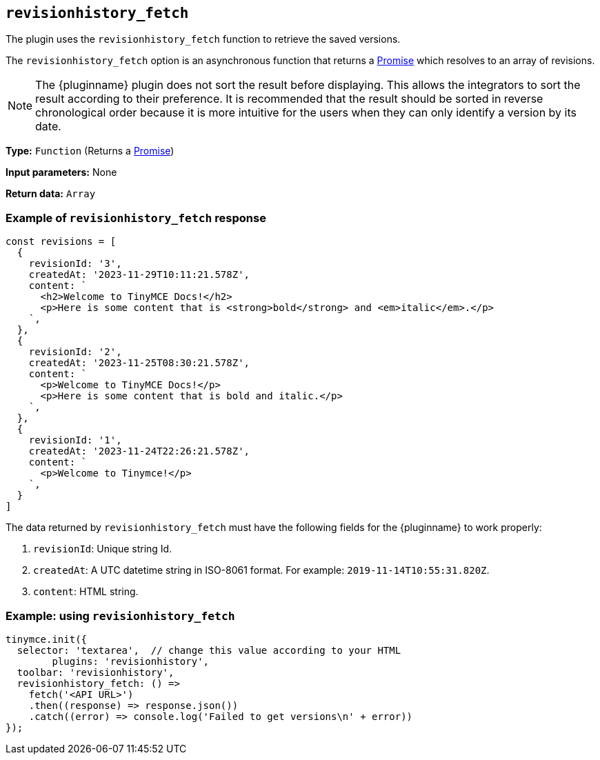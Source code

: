 [[revisionhistory_fetch]]
== `revisionhistory_fetch`

The plugin uses the `revisionhistory_fetch` function to retrieve the saved versions.

The `revisionhistory_fetch` option is an asynchronous function that returns a https://developer.mozilla.org/en-US/docs/Web/JavaScript/Reference/Global_Objects/Promise[Promise] which resolves to an array of revisions.

[NOTE]
The {pluginname} plugin does not sort the result before displaying. This allows the integrators to sort the result according to their preference. It is recommended that the result should be sorted in reverse chronological order because it is more intuitive for the users when they can only identify a version by its date.

*Type:* `+Function+` (Returns a https://developer.mozilla.org/en-US/docs/Web/JavaScript/Reference/Global_Objects/Promise[Promise])

*Input parameters:*
None

*Return data:* `+Array+`

=== Example of `revisionhistory_fetch` response

[source,js]
----
const revisions = [
  {
    revisionId: '3',
    createdAt: '2023-11-29T10:11:21.578Z',
    content: `
      <h2>Welcome to TinyMCE Docs!</h2>
      <p>Here is some content that is <strong>bold</strong> and <em>italic</em>.</p>
    `,
  },
  {
    revisionId: '2',
    createdAt: '2023-11-25T08:30:21.578Z',
    content: `
      <p>Welcome to TinyMCE Docs!</p>
      <p>Here is some content that is bold and italic.</p>
    `,
  },
  {
    revisionId: '1',
    createdAt: '2023-11-24T22:26:21.578Z',
    content: `
      <p>Welcome to Tinymce!</p>
    `,
  }
]
----

The data returned by `revisionhistory_fetch` must have the following fields for the {pluginname} to work properly:

. `revisionId`: Unique string Id.
. `createdAt`: A UTC datetime string in ISO-8061 format. For example: `2019-11-14T10:55:31.820Z`.
. `content`: HTML string.

=== Example: using `revisionhistory_fetch`

[source,js]
----
tinymce.init({
  selector: 'textarea',  // change this value according to your HTML
	plugins: 'revisionhistory',
  toolbar: 'revisionhistory',
  revisionhistory_fetch: () =>
    fetch('<API URL>')
    .then((response) => response.json())
    .catch((error) => console.log('Failed to get versions\n' + error))
});
----
